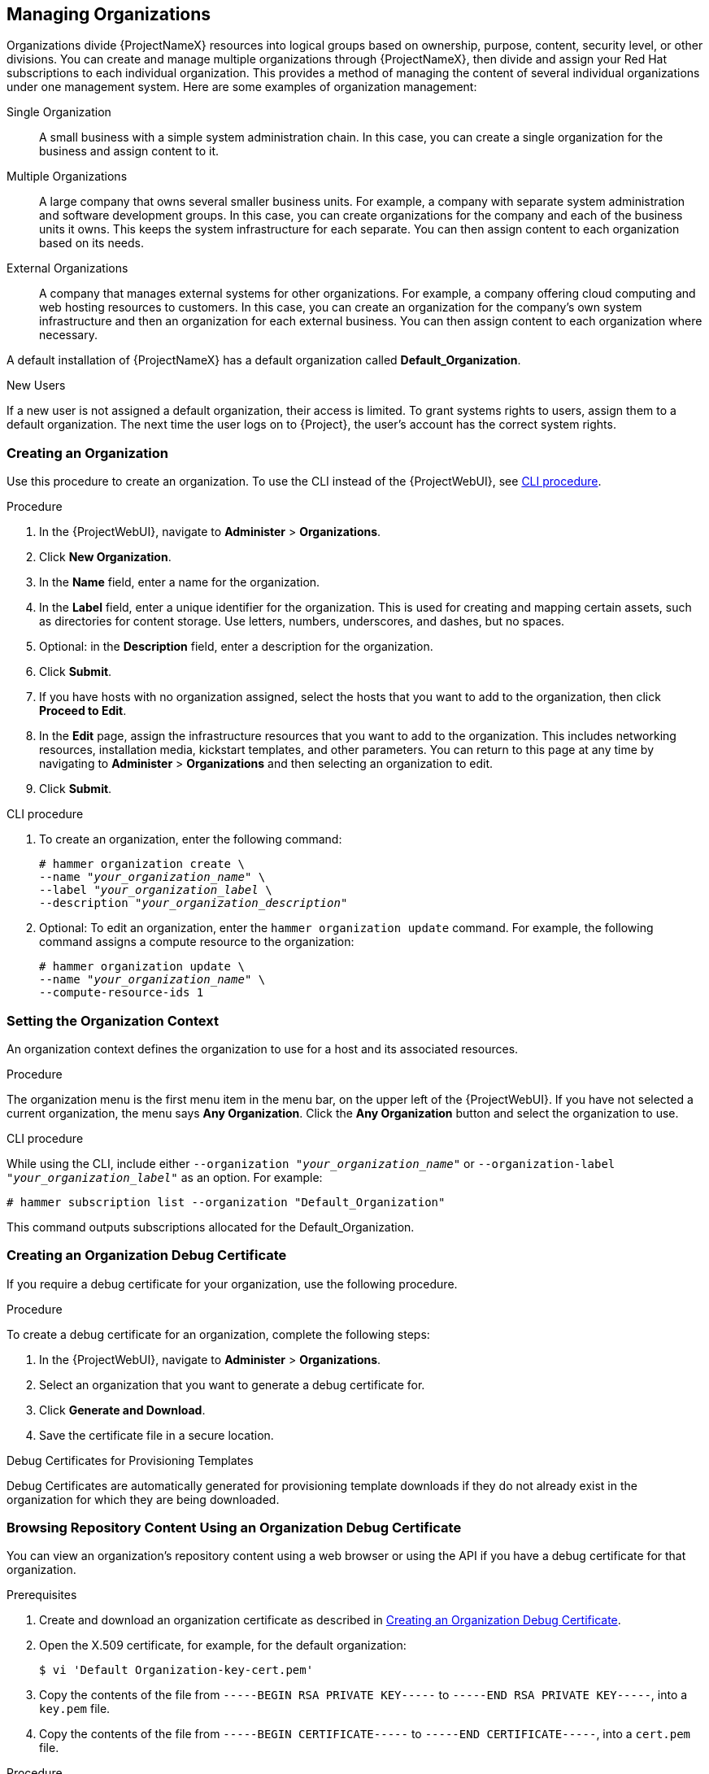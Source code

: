 [[Managing_Organizations]]
== Managing Organizations

Organizations divide {ProjectNameX} resources into logical groups based on ownership, purpose, content, security level, or other divisions.
You can create and manage multiple organizations through {ProjectNameX}, then divide and assign your Red Hat subscriptions to each individual organization.
This provides a method of managing the content of several individual organizations under one management system.
Here are some examples of organization management:

Single Organization::
  A small business with a simple system administration chain.
In this case, you can create a single organization for the business and assign content to it.

Multiple Organizations::
  A large company that owns several smaller business units.
For example, a company with separate system administration and software development groups.
In this case, you can create organizations for the company and each of the business units it owns.
This keeps the system infrastructure for each separate.
You can then assign content to each organization based on its needs.

External Organizations::
  A company that manages external systems for other organizations.
For example, a company offering cloud computing and web hosting resources to customers.
In this case, you can create an organization for the company's own system infrastructure and then an organization for each external business.
You can then assign content to each organization where necessary.

A default installation of {ProjectNameX} has a default organization called *Default_Organization*.

.New Users
If a new user is not assigned a default organization, their access is limited.
To grant systems rights to users, assign them to a default organization.
The next time the user logs on to {Project}, the user's account has the correct system rights.

[[Managing_Organizations-Creating_an_Organization]]
=== Creating an Organization

Use this procedure to create an organization.
To use the CLI instead of the {ProjectWebUI}, see xref:cli-creating-an-organization_{context}[].

.Procedure

. In the {ProjectWebUI}, navigate to *Administer* > *Organizations*.
. Click *New Organization*.
. In the *Name* field, enter a name for the organization.
. In the *Label* field, enter a unique identifier for the organization.
This is used for creating and mapping certain assets, such as directories for content storage.
Use letters, numbers, underscores, and dashes, but no spaces.
. Optional: in the *Description* field, enter a description for the organization.
. Click *Submit*.
. If you have hosts with no organization assigned, select the hosts that you want to add to the organization, then click *Proceed to Edit*.
. In the *Edit* page, assign the infrastructure resources that you want to add to the organization.
This includes networking resources, installation media, kickstart templates, and other parameters.
You can return to this page at any time by navigating to *Administer* > *Organizations* and then selecting an organization to edit.
. Click *Submit*.

[id="cli-creating-an-organization_{context}"]
.CLI procedure

. To create an organization, enter the following command:
+
[subs="+quotes"]
----
# hammer organization create \
--name "_your_organization_name_" \
--label "_your_organization_label_ \
--description "_your_organization_description_"
----

. Optional: To edit an organization, enter the `hammer organization update` command.
For example, the following command assigns a compute resource to the organization:
+
[subs="+quotes"]
----
# hammer organization update \
--name "_your_organization_name_" \
--compute-resource-ids 1
----

[[Managing_Organizations-Setting_the_Organization_Context]]
=== Setting the Organization Context

An organization context defines the organization to use for a host and its associated resources.

.Procedure

The organization menu is the first menu item in the menu bar, on the upper left of the {ProjectWebUI}.
If you have not selected a current organization, the menu says *Any Organization*.
Click the *Any Organization* button and select the organization to use.

.CLI procedure

While using the CLI, include either `--organization "_your_organization_name_"` or `--organization-label "_your_organization_label_"` as an option.
For example:

[subs="+quotes"]
----
# hammer subscription list --organization "Default_Organization"
----

This command outputs subscriptions allocated for the Default_Organization.

[[Managing_Organizations-Creating_an_Organization_Debug_Certificate]]
=== Creating an Organization Debug Certificate

If you require a debug certificate for your organization, use the following procedure.

.Procedure

To create a debug certificate for an organization, complete the following steps:

. In the {ProjectWebUI}, navigate to *Administer* > *Organizations*.
. Select an organization that you want to generate a debug certificate for.
. Click *Generate and Download*.
. Save the certificate file in a secure location.

.Debug Certificates for Provisioning Templates
Debug Certificates are automatically generated for provisioning template downloads if they do not already exist in the organization for which they are being downloaded.

[[Managing_Organizations-Browsing_Repository_Content_Using_an_Organization_Debug_Certificate]]
=== Browsing Repository Content Using an Organization Debug Certificate

You can view an organization's repository content using a web browser or using the API if you have a debug certificate for that organization.

.Prerequisites

. Create and download an organization certificate as described in xref:Managing_Organizations-Creating_an_Organization_Debug_Certificate[].
. Open the X.509 certificate, for example, for the default organization:
+
----
$ vi 'Default Organization-key-cert.pem'
----
. Copy the contents of the file from `-----BEGIN RSA PRIVATE KEY-----` to `-----END RSA PRIVATE KEY-----`, into a `key.pem` file.
. Copy the contents of the file from `-----BEGIN CERTIFICATE-----` to `-----END CERTIFICATE-----`, into a `cert.pem` file.

.Procedure

To use a browser, you must first convert the X.509 certificate to a format your browser supports and then import the certificate.

.For Firefox Users

To use an organization debug certificate in Firefox, complete the following steps:

. To create a PKCS12 format certificate, enter the following command:
+
[subs="+quotes"]
----
$ openssl pkcs12 -keypbe PBE-SHA1-3DES -certpbe PBE-SHA1-3DES -export -in cert.pem -inkey key.pem -out _organization_label_.pfx -name _organization_name_
----
+
. In the Firefox browser, navigate to *Edit* > *Preferences* > *Advanced Tab*.
. Select *View Certificates*, and click the *Your Certificates* tab.
. Click *Import* and select the `.pfx` file to load.
. In the address bar, enter a URL in the following format to browse for repositories:
+
[options="nowrap" subs="+quotes,attributes"]
----
http://_{foreman-example-com}_/pulp/repos/_organization_label_
----
+
Pulp uses the organization label, therefore, you must enter the organization label into the URL.

.For CURL Users

To use the organization debug certificate with CURL, enter the following command:
[options="nowrap" subs="+quotes,attributes"]
----
$ curl -k --cert cert.pem --key key.pem \
http://_{foreman-example-com}_/pulp/repos/Default_Organization/Library/content/dist/rhel/server/7/7Server/x86_64/sat-tools/{ProductVersion}/os/
----
Ensure that the paths to `cert.pem` and `key.pem` are the correct absolute paths otherwise the command fails silently.

[[Managing_Organizations-Deleting_an_Organization]]
=== Deleting an Organization

You can delete an organization if the organization is not associated with any life cycle environments or host groups.
If there are any life cycle environments or host groups associated with the organization you are about to delete, remove them by navigating to *Administer* > *Organizations* and clicking the relevant organization.
Do not delete the default organization created during installation because the default organization is a placeholder for any unassociated hosts in the {Project} environment.
There must be at least one organization in the environment at any given time.

.Procedure

. In the {ProjectWebUI}, navigate to *Administer* > *Organizations*.
. From the list to the right of the name of the organization you want to delete, select *Delete*.
. Click *OK* to delete the organization.

.CLI procedure

. Enter the following command to retrieve the ID of the organization that you want to delete:
+
----
# hammer organization list
----
+
From the output, note the ID of the organization that you want to delete.
+
. Enter the following command to delete an organization:
+
[subs="+quotes"]
----
# hammer organization delete --id _Organization_ID_
----
